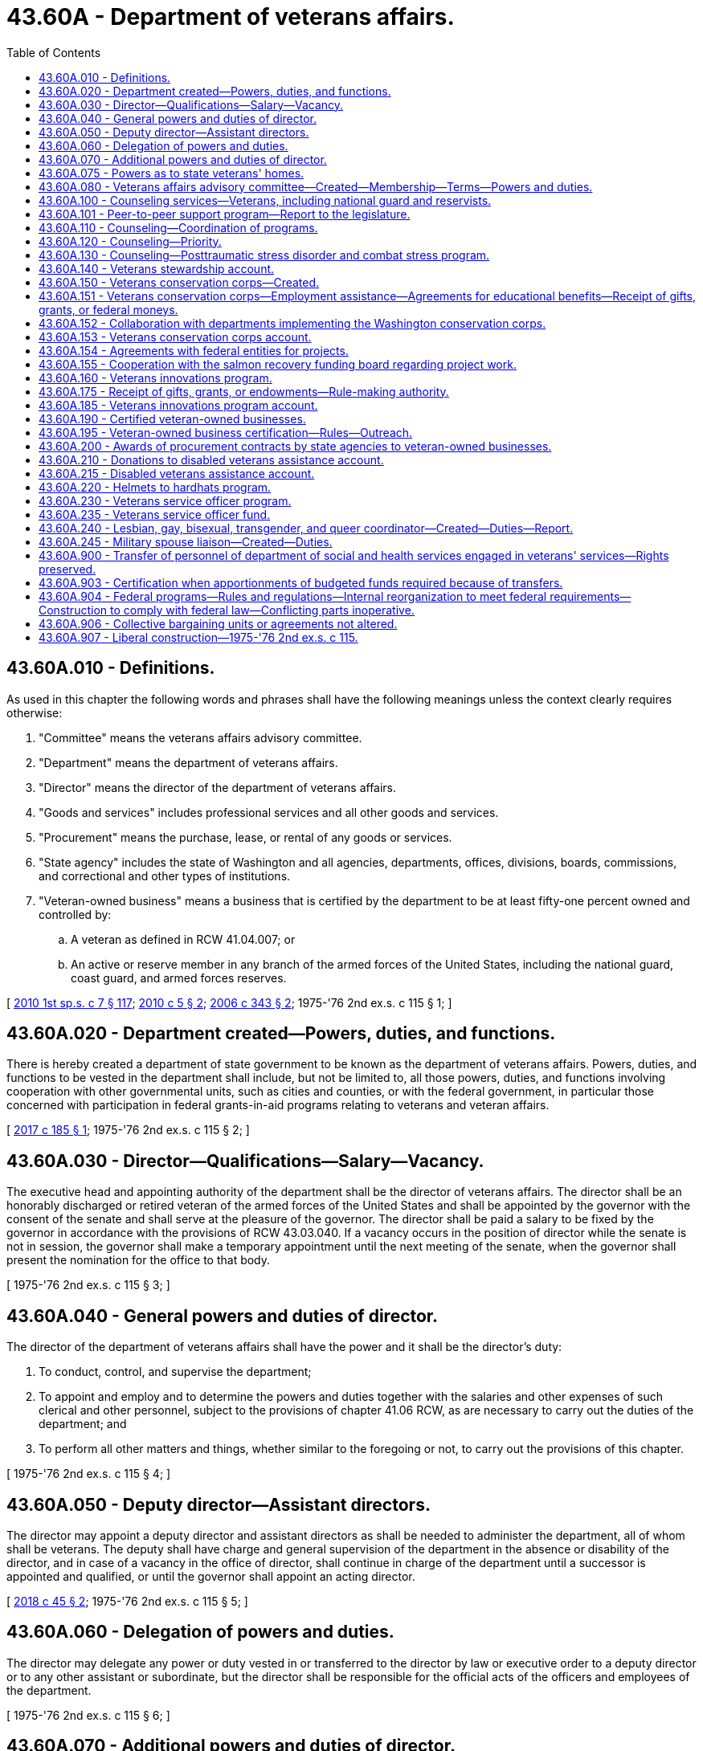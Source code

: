 = 43.60A - Department of veterans affairs.
:toc:

== 43.60A.010 - Definitions.
As used in this chapter the following words and phrases shall have the following meanings unless the context clearly requires otherwise:

. "Committee" means the veterans affairs advisory committee.

. "Department" means the department of veterans affairs.

. "Director" means the director of the department of veterans affairs.

. "Goods and services" includes professional services and all other goods and services.

. "Procurement" means the purchase, lease, or rental of any goods or services.

. "State agency" includes the state of Washington and all agencies, departments, offices, divisions, boards, commissions, and correctional and other types of institutions.

. "Veteran-owned business" means a business that is certified by the department to be at least fifty-one percent owned and controlled by:

.. A veteran as defined in RCW 41.04.007; or

.. An active or reserve member in any branch of the armed forces of the United States, including the national guard, coast guard, and armed forces reserves.

[ http://lawfilesext.leg.wa.gov/biennium/2009-10/Pdf/Bills/Session%20Laws/House/2617-S2.SL.pdf?cite=2010%201st%20sp.s.%20c%207%20§%20117[2010 1st sp.s. c 7 § 117]; http://lawfilesext.leg.wa.gov/biennium/2009-10/Pdf/Bills/Session%20Laws/Senate/5041.SL.pdf?cite=2010%20c%205%20§%202[2010 c 5 § 2]; http://lawfilesext.leg.wa.gov/biennium/2005-06/Pdf/Bills/Session%20Laws/House/2754-S2.SL.pdf?cite=2006%20c%20343%20§%202[2006 c 343 § 2]; 1975-'76 2nd ex.s. c 115 § 1; ]

== 43.60A.020 - Department created—Powers, duties, and functions.
There is hereby created a department of state government to be known as the department of veterans affairs. Powers, duties, and functions to be vested in the department shall include, but not be limited to, all those powers, duties, and functions involving cooperation with other governmental units, such as cities and counties, or with the federal government, in particular those concerned with participation in federal grants-in-aid programs relating to veterans and veteran affairs.

[ http://lawfilesext.leg.wa.gov/biennium/2017-18/Pdf/Bills/Session%20Laws/Senate/5391.SL.pdf?cite=2017%20c%20185%20§%201[2017 c 185 § 1]; 1975-'76 2nd ex.s. c 115 § 2; ]

== 43.60A.030 - Director—Qualifications—Salary—Vacancy.
The executive head and appointing authority of the department shall be the director of veterans affairs. The director shall be an honorably discharged or retired veteran of the armed forces of the United States and shall be appointed by the governor with the consent of the senate and shall serve at the pleasure of the governor. The director shall be paid a salary to be fixed by the governor in accordance with the provisions of RCW 43.03.040. If a vacancy occurs in the position of director while the senate is not in session, the governor shall make a temporary appointment until the next meeting of the senate, when the governor shall present the nomination for the office to that body.

[ 1975-'76 2nd ex.s. c 115 § 3; ]

== 43.60A.040 - General powers and duties of director.
The director of the department of veterans affairs shall have the power and it shall be the director's duty:

. To conduct, control, and supervise the department;

. To appoint and employ and to determine the powers and duties together with the salaries and other expenses of such clerical and other personnel, subject to the provisions of chapter 41.06 RCW, as are necessary to carry out the duties of the department; and

. To perform all other matters and things, whether similar to the foregoing or not, to carry out the provisions of this chapter.

[ 1975-'76 2nd ex.s. c 115 § 4; ]

== 43.60A.050 - Deputy director—Assistant directors.
The director may appoint a deputy director and assistant directors as shall be needed to administer the department, all of whom shall be veterans. The deputy shall have charge and general supervision of the department in the absence or disability of the director, and in case of a vacancy in the office of director, shall continue in charge of the department until a successor is appointed and qualified, or until the governor shall appoint an acting director.

[ http://lawfilesext.leg.wa.gov/biennium/2017-18/Pdf/Bills/Session%20Laws/House/2582.SL.pdf?cite=2018%20c%2045%20§%202[2018 c 45 § 2]; 1975-'76 2nd ex.s. c 115 § 5; ]

== 43.60A.060 - Delegation of powers and duties.
The director may delegate any power or duty vested in or transferred to the director by law or executive order to a deputy director or to any other assistant or subordinate, but the director shall be responsible for the official acts of the officers and employees of the department.

[ 1975-'76 2nd ex.s. c 115 § 6; ]

== 43.60A.070 - Additional powers and duties of director.
In addition to other powers and duties, the director is authorized:

. To cooperate with officers and agencies of the United States in all matters affecting veterans affairs;

. To accept grants, donations, and gifts on behalf of this state for veterans affairs from any person, corporation, government, or governmental agency, made for the benefit of a former member of the armed forces of this or any other country;

. To be custodian of all the records and files of the selective service system in Washington that may be turned over to this state by the United States or any department, bureau, or agency thereof; and to adopt and promulgate such rules and regulations as may be necessary for the preservation of such records and the proper use thereof in keeping with their confidential nature;

. To act without bond as conservator of the estate of a beneficiary of the veterans administration when the director determines no other suitable person will so act;

. To extend on behalf of the state of Washington such assistance as the director shall determine to be reasonably required to any veteran and to the dependents of any such veteran;

. To adopt rules pursuant to chapter 34.05 RCW, the Administrative Procedure Act, with respect to all matters of administration to carry into effect the purposes of this section. Such proposed rules shall be submitted by the department at the time of filing notice with the code reviser as required by RCW 34.05.320 to the respective legislative committees of the senate and of the house of representatives dealing with the subject of veteran affairs legislation through the offices of the secretary of the senate and chief clerk of the house of representatives.

[ http://leg.wa.gov/CodeReviser/documents/sessionlaw/1989c175.pdf?cite=1989%20c%20175%20§%20108[1989 c 175 § 108]; 1975-'76 2nd ex.s. c 115 § 8; ]

== 43.60A.075 - Powers as to state veterans' homes.
The director of the department of veterans affairs shall have full power to manage and govern the state soldiers' home and colony, the Washington veterans' home, the eastern Washington veterans' home, and the Walla Walla veterans' home.

[ http://lawfilesext.leg.wa.gov/biennium/2013-14/Pdf/Bills/Session%20Laws/Senate/5691-S.SL.pdf?cite=2014%20c%20184%20§%208[2014 c 184 § 8]; http://lawfilesext.leg.wa.gov/biennium/2001-02/Pdf/Bills/Session%20Laws/House/2227-S.SL.pdf?cite=2001%202nd%20sp.s.%20c%204%20§%207[2001 2nd sp.s. c 4 § 7]; http://leg.wa.gov/CodeReviser/documents/sessionlaw/1977c31.pdf?cite=1977%20c%2031%20§%205[1977 c 31 § 5]; ]

== 43.60A.080 - Veterans affairs advisory committee—Created—Membership—Terms—Powers and duties.
. There is hereby created a veterans affairs advisory committee which shall serve in an advisory capacity to the governor and the director of the department of veterans affairs. The committee shall appoint members to serve as liaisons to each of the state veterans' homes, unless the home has a representative appointed to the committee. This liaison must share information on committee meetings and business with the resident council of the state's veterans' homes, as well as bring information back for the committee's consideration to ensure veterans' home resident issues are included at regular committee meetings. The committee shall be composed of seventeen members to be appointed by the governor, and shall consist of the following:

.. One representative of the Washington soldiers' home and colony at Orting and one representative of the Washington veterans' home at Retsil. Each home's resident council may nominate up to three individuals whose names are to be forwarded by the director to the governor. In making the appointments, the governor shall consider these recommendations or request additional nominations. If the resident council does not provide any nomination, the governor may appoint a member at large in place of the home's representative.

.. One representative each from the three congressionally chartered or nationally recognized veterans service organizations as listed in the current "Directory of Veterans Service Organizations" published by the United States department of veterans affairs with the largest number of active members in the state of Washington as determined by the director. The organizations' state commanders may each submit a list of three names to be forwarded to the governor by the director. In making the appointments, the governor shall consider these recommendations or request additional nominations.

.. Ten members shall be chosen to represent those congressionally chartered or nationally recognized veterans service organizations listed in the directory under (b) of this subsection and having at least one active chapter within the state of Washington. Up to three nominations may be forwarded from each organization to the governor by the director. In making the appointments, the governor shall consider these recommendations or request additional nominations.

.. Two members shall be veterans at large, as well as any other at large member appointed pursuant to (a) of this subsection. Any individual or organization may nominate a veteran for an at large position. Organizational affiliation shall not be a prerequisite for nomination or appointment. All nominations for the at large positions shall be forwarded by the director to the governor.

.. No organization shall have more than one official representative on the committee at any one time.

.. In making appointments to the committee, care shall be taken to ensure that members represent all geographical portions of the state and minority viewpoints, and that the issues and views of concern to women veterans are represented.

. All members shall have terms of four years. In the case of a vacancy, appointment shall be only for the remainder of the unexpired term for which the vacancy occurs. No member may serve more than two consecutive terms, with vacancy appointments to an unexpired term not considered as a term. Members appointed before June 11, 1992, shall continue to serve until the expiration of their current terms; and then, subject to the conditions contained in this section, are eligible for reappointment.

. The committee shall adopt an order of business for conducting its meetings.

. The committee shall have the following powers and duties:

.. To serve in an advisory capacity to the governor and the director on matters pertaining to the department of veterans affairs;

.. To acquaint themselves fully with the operations of the department and recommend such changes to the governor and the director as they deem advisable.

. Members of the committee shall receive no compensation for the performance of their duties but shall receive a per diem allowance and mileage expense according to the provisions of chapter 43.03 RCW.

[ http://lawfilesext.leg.wa.gov/biennium/2015-16/Pdf/Bills/Session%20Laws/Senate/5958.SL.pdf?cite=2015%20c%20219%20§%201[2015 c 219 § 1]; http://lawfilesext.leg.wa.gov/biennium/1995-96/Pdf/Bills/Session%20Laws/Senate/5083.SL.pdf?cite=1995%20c%2025%20§%201[1995 c 25 § 1]; http://lawfilesext.leg.wa.gov/biennium/1991-92/Pdf/Bills/Session%20Laws/Senate/6086-S.SL.pdf?cite=1992%20c%2035%20§%201[1992 c 35 § 1]; http://leg.wa.gov/CodeReviser/documents/sessionlaw/1987c59.pdf?cite=1987%20c%2059%20§%201[1987 c 59 § 1]; http://leg.wa.gov/CodeReviser/documents/sessionlaw/1985c63.pdf?cite=1985%20c%2063%20§%201[1985 c 63 § 1]; http://leg.wa.gov/CodeReviser/documents/sessionlaw/1983c34.pdf?cite=1983%20c%2034%20§%201[1983 c 34 § 1]; http://leg.wa.gov/CodeReviser/documents/sessionlaw/1977ex1c285.pdf?cite=1977%20ex.s.%20c%20285%20§%201[1977 ex.s. c 285 § 1]; 1975-'76 2nd ex.s. c 115 § 14; ]

== 43.60A.100 - Counseling services—Veterans, including national guard and reservists.
The department of veterans affairs, to the extent funds are made available, shall: (1) Contract with professional counseling specialists to provide a range of direct treatment services to state veterans, including national guard and reservists, with military-related mental health needs, and their family members; (2) provide additional treatment services to Washington state Vietnam veterans for posttraumatic stress disorder, particularly for those veterans whose posttraumatic stress disorder has intensified or initially emerged due to war or combat-related stress; (3) provide an educational program designed to train primary care professionals, such as mental health professionals, about the effects of war-related stress, trauma, and traumatic brain injury; (4) provide informational and counseling services for the purpose of establishing and fostering peer-support networks throughout the state for families of deployed members of the reserves and the Washington national guard; (5) provide for veterans' families, a referral network of community mental health providers who are skilled in treating deployment stress, combat stress, posttraumatic stress, traumatic brain injury; and (6) offer training and support for volunteers interested in providing peer-to-peer support to other veterans.

[ http://lawfilesext.leg.wa.gov/biennium/2017-18/Pdf/Bills/Session%20Laws/House/2582.SL.pdf?cite=2018%20c%2045%20§%201[2018 c 45 § 1]; http://lawfilesext.leg.wa.gov/biennium/2017-18/Pdf/Bills/Session%20Laws/Senate/5849.SL.pdf?cite=2017%20c%20192%20§%202[2017 c 192 § 2]; http://lawfilesext.leg.wa.gov/biennium/2017-18/Pdf/Bills/Session%20Laws/Senate/5391.SL.pdf?cite=2017%20c%20185%20§%202[2017 c 185 § 2]; http://lawfilesext.leg.wa.gov/biennium/1991-92/Pdf/Bills/Session%20Laws/House/2095-S.SL.pdf?cite=1991%20c%2055%20§%201[1991 c 55 § 1]; ]

== 43.60A.101 - Peer-to-peer support program—Report to the legislature.
By December 31, 2018, the department of veterans affairs must submit a report to the legislature on the veteran peer-to-peer training and support program authorized in RCW 43.60A.100 to determine the effectiveness of the program in meeting the needs of veterans in the state. The report must include the number of veterans receiving peer-to-peer support and the location of such support services; the number of veterans trained through the program to provide peer-to-peer support; and the types of training and support services provided by the program. The report must also include an analysis of peer-to-peer training and support programs developed by other states, as well as in the private and nonprofit sectors, in order to evaluate best practices for implementing and managing the veteran peer-to-peer training and support program authorized in RCW 43.60A.100.

[ http://lawfilesext.leg.wa.gov/biennium/2017-18/Pdf/Bills/Session%20Laws/Senate/5849.SL.pdf?cite=2017%20c%20192%20§%205[2017 c 192 § 5]; ]

== 43.60A.110 - Counseling—Coordination of programs.
The department shall coordinate the programs contained in RCW 43.60A.100 with the services offered by the department of social and health services, local mental health organizations, and the federal department of veterans affairs to minimize duplication.

[ http://lawfilesext.leg.wa.gov/biennium/1991-92/Pdf/Bills/Session%20Laws/House/2095-S.SL.pdf?cite=1991%20c%2055%20§%202[1991 c 55 § 2]; ]

== 43.60A.120 - Counseling—Priority.
The department of veterans affairs shall give priority in its counseling and instructional programs to treating state veterans located in rural areas of the state, especially those who are members of traditionally underserved minority groups, and women veterans.

[ http://lawfilesext.leg.wa.gov/biennium/1991-92/Pdf/Bills/Session%20Laws/House/2095-S.SL.pdf?cite=1991%20c%2055%20§%203[1991 c 55 § 3]; ]

== 43.60A.130 - Counseling—Posttraumatic stress disorder and combat stress program.
The department of veterans affairs shall design its posttraumatic stress disorder and combat stress programs and related activities to provide veterans with as much privacy and confidentiality as possible and yet consistent with sound program management.

[ http://lawfilesext.leg.wa.gov/biennium/1991-92/Pdf/Bills/Session%20Laws/House/2095-S.SL.pdf?cite=1991%20c%2055%20§%204[1991 c 55 § 4]; ]

== 43.60A.140 - Veterans stewardship account.
. The veterans stewardship account is created in the custody of the state treasurer. Disbursements of funds must be on the authorization of the director or the director's designee, and only for the purposes stated in subsection (4) of this section. In order to maintain an effective expenditure and revenue control, funds are subject in all respects to chapter 43.88 RCW, but no appropriation is required to permit expenditure of the funds.

. The department may request and accept nondedicated contributions, grants, or gifts in cash or otherwise, including funds generated by the issuance of the armed forces license plate collection under chapter 46.18 RCW.

. All receipts from the sale of armed forces license plates and Purple Heart license plates as required under RCW 46.68.425(2) must be deposited into the veterans stewardship account.

. All moneys deposited into the veterans stewardship account must be used by the department for activities that benefit veterans or their families, including but not limited to, providing programs and services for homeless veterans; establishing memorials honoring veterans; and maintaining a future state veterans' cemetery. Funds from the account may not be used to supplant existing funds received by the department. For the 2019-2021 fiscal biennium, moneys deposited into the veterans stewardship account may be used for the department's traumatic brain injury program.

[ http://lawfilesext.leg.wa.gov/biennium/2019-20/Pdf/Bills/Session%20Laws/House/1109-S.SL.pdf?cite=2019%20c%20415%20§%20965[2019 c 415 § 965]; http://lawfilesext.leg.wa.gov/biennium/2015-16/Pdf/Bills/Session%20Laws/Senate/6254-S.SL.pdf?cite=2016%20c%2031%20§%204[2016 c 31 § 4]; http://lawfilesext.leg.wa.gov/biennium/2009-10/Pdf/Bills/Session%20Laws/Senate/6379.SL.pdf?cite=2010%20c%20161%20§%201106[2010 c 161 § 1106]; http://lawfilesext.leg.wa.gov/biennium/2007-08/Pdf/Bills/Session%20Laws/Senate/6237.SL.pdf?cite=2008%20c%20183%20§%203[2008 c 183 § 3]; http://lawfilesext.leg.wa.gov/biennium/2005-06/Pdf/Bills/Session%20Laws/House/1065-S.SL.pdf?cite=2005%20c%20216%20§%204[2005 c 216 § 4]; ]

== 43.60A.150 - Veterans conservation corps—Created.
. The Washington veterans conservation corps is created. The department shall establish enrollment procedures for the program. Enrollees may choose to participate in either or both the volunteer projects list authorized in subsection (2) of this section, and the training, certification, ecotherapy, and placement program authorized in RCW 43.60A.151.

. The department shall create a list of veterans who are interested in working on projects that restore Washington's natural habitat. The department shall promote the opportunity to volunteer for the veterans conservation corps through its local counselors and representatives. Only veterans who grant their approval may be included on the list. The department shall consult with the salmon recovery board, the recreation and conservation funding board, the department of natural resources, the department of fish and wildlife, the department of agriculture, conservation districts, and the state parks and recreation commission to determine the most effective ways to market the veterans conservation corps to agencies and natural resource partners.

[ http://lawfilesext.leg.wa.gov/biennium/2017-18/Pdf/Bills/Session%20Laws/Senate/5391.SL.pdf?cite=2017%20c%20185%20§%203[2017 c 185 § 3]; http://lawfilesext.leg.wa.gov/biennium/2007-08/Pdf/Bills/Session%20Laws/Senate/5164-S2.SL.pdf?cite=2007%20c%20451%20§%202[2007 c 451 § 2]; http://lawfilesext.leg.wa.gov/biennium/2007-08/Pdf/Bills/Session%20Laws/House/1813.SL.pdf?cite=2007%20c%20241%20§%206[2007 c 241 § 6]; http://lawfilesext.leg.wa.gov/biennium/2005-06/Pdf/Bills/Session%20Laws/Senate/5539-S.SL.pdf?cite=2005%20c%20257%20§%202[2005 c 257 § 2]; ]

== 43.60A.151 - Veterans conservation corps—Employment assistance—Agreements for educational benefits—Receipt of gifts, grants, or federal moneys.
. The department shall assist veterans enrolled in the veterans conservation corps with obtaining employment in conservation programs and projects that restore Washington's natural habitat, maintain and steward local, state, and federal forestlands and other outdoor lands, maintain and improve urban and suburban stormwater management facilities and other water management facilities, and other environmental maintenance, stewardship, and restoration projects. The department shall consult with the workforce training and education coordinating board, the state board for community and technical colleges, the employment security department, and other state agencies administering conservation corps programs, to incorporate training, education, ecotherapy, and certification in environmental restoration and management fields into the program. The department may enter into agreements with community colleges, private schools, conservation districts, state or local agencies, or other entities to provide training, internships, and educational courses as part of the enrollee benefits from the program.

. The department may receive gifts, grants, federal funds, or other moneys from public or private sources, for the use and benefit of the veterans conservation corps program. The funds shall be deposited to the veterans conservation corps account created in RCW 43.60A.153.

[ http://lawfilesext.leg.wa.gov/biennium/2017-18/Pdf/Bills/Session%20Laws/Senate/5391.SL.pdf?cite=2017%20c%20185%20§%204[2017 c 185 § 4]; http://lawfilesext.leg.wa.gov/biennium/2011-12/Pdf/Bills/Session%20Laws/House/2483-S2.SL.pdf?cite=2012%20c%20229%20§%20820[2012 c 229 § 820]; http://lawfilesext.leg.wa.gov/biennium/2007-08/Pdf/Bills/Session%20Laws/Senate/5164-S2.SL.pdf?cite=2007%20c%20451%20§%203[2007 c 451 § 3]; ]

== 43.60A.152 - Collaboration with departments implementing the Washington conservation corps.
 The department shall collaborate with the department of ecology and the department of natural resources and any of its partnering agencies in implementing the Washington conservation corps, created in chapter 43.220 RCW, to maximize the utilization of both conservation corps programs. These agencies shall work together to identify stewardship and maintenance projects on public lands that are suitable for work by veterans conservation corps enrollees. The department may expend funds appropriated to the veterans conservation corps program to defray the costs of education, training, and certification associated with the enrollees participating in such projects.

[ http://lawfilesext.leg.wa.gov/biennium/2011-12/Pdf/Bills/Session%20Laws/House/1294-S.SL.pdf?cite=2011%20c%2020%20§%2013[2011 c 20 § 13]; http://lawfilesext.leg.wa.gov/biennium/2007-08/Pdf/Bills/Session%20Laws/Senate/5164-S2.SL.pdf?cite=2007%20c%20451%20§%205[2007 c 451 § 5]; ]

== 43.60A.153 - Veterans conservation corps account.
The veterans conservation corps account is created in the state treasury. All moneys appropriated to the account or directed to the account from other sources must be deposited in the account. Moneys in the account may be spent only after appropriation. Expenditures from the account may be used only for purposes of the veterans conservation corps program.

[ http://lawfilesext.leg.wa.gov/biennium/2007-08/Pdf/Bills/Session%20Laws/Senate/5164-S2.SL.pdf?cite=2007%20c%20451%20§%206[2007 c 451 § 6]; ]

== 43.60A.154 - Agreements with federal entities for projects.
The department shall seek to enter agreements with the bureau of land management, the national park service, the United States forest service, the United States fish and wildlife service, and other federal agencies managing lands or waterways in Washington, for the employment of veterans conservation corps enrollees in maintenance, restoration, and stewardship projects.

[ http://lawfilesext.leg.wa.gov/biennium/2017-18/Pdf/Bills/Session%20Laws/Senate/5391.SL.pdf?cite=2017%20c%20185%20§%205[2017 c 185 § 5]; http://lawfilesext.leg.wa.gov/biennium/2007-08/Pdf/Bills/Session%20Laws/Senate/5164-S2.SL.pdf?cite=2007%20c%20451%20§%207[2007 c 451 § 7]; ]

== 43.60A.155 - Cooperation with the salmon recovery funding board regarding project work.
The salmon recovery funding board shall cooperate with the department of veterans affairs to inform salmon habitat project sponsors of the availability of veterans conservation corps enrollees to perform project work. From applications submitted, the board and the department shall identify projects that propose work suitable for corps enrollees and located near where enrollees are based or may be created. The department may provide the project applicants with information regarding the benefits of employing a veterans conservation corps enrollee in the project, as well as training to increase the success of hiring a veteran.

[ http://lawfilesext.leg.wa.gov/biennium/2017-18/Pdf/Bills/Session%20Laws/Senate/5391.SL.pdf?cite=2017%20c%20185%20§%206[2017 c 185 § 6]; http://lawfilesext.leg.wa.gov/biennium/2007-08/Pdf/Bills/Session%20Laws/Senate/5164-S2.SL.pdf?cite=2007%20c%20451%20§%208[2007 c 451 § 8]; ]

== 43.60A.160 - Veterans innovations program.
. There is created in the department a veterans innovations program. The purpose of the veterans innovations program is to provide crisis and emergency relief and education, training, and employment assistance to veterans and their families in their communities.

. Subject to the availability of amounts appropriated for the specific purposes provided in this section, the department must:

.. Establish a process to make veterans and those still serving in the national guard or armed forces reserve aware of the veterans innovations program;

.. Develop partnerships to assist veterans, national guard, or reservists in completing the veterans innovations program application; and

.. Provide funding to support eligible veterans, national guard members, or armed forces reserves for:

... Crisis and emergency relief; and

... Education, training, and employment assistance.

[ http://lawfilesext.leg.wa.gov/biennium/2013-14/Pdf/Bills/Session%20Laws/House/2130.SL.pdf?cite=2014%20c%20179%20§%201[2014 c 179 § 1]; http://lawfilesext.leg.wa.gov/biennium/2005-06/Pdf/Bills/Session%20Laws/House/2754-S2.SL.pdf?cite=2006%20c%20343%20§%203[2006 c 343 § 3]; ]

== 43.60A.175 - Receipt of gifts, grants, or endowments—Rule-making authority.
. The department may receive gifts, grants, or endowments from public or private sources that are made from time to time, in trust or otherwise, for the use and benefit of the purposes of the veterans innovations program and spend gifts, grants, or endowments or income from the public or private sources according to their terms, unless the receipt of the gifts, grants, or endowments violates RCW 42.17A.560.

. The department may adopt rules under chapter 34.05 RCW as necessary to carry out the purposes of RCW 43.60A.160 through 43.60A.185.

. The department may perform all acts and functions as necessary or convenient to carry out the powers expressly granted or implied under chapter 343, Laws of 2006.

[ http://lawfilesext.leg.wa.gov/biennium/2013-14/Pdf/Bills/Session%20Laws/House/2130.SL.pdf?cite=2014%20c%20179%20§%202[2014 c 179 § 2]; http://lawfilesext.leg.wa.gov/biennium/2011-12/Pdf/Bills/Session%20Laws/House/1048-S.SL.pdf?cite=2011%20c%2060%20§%2037[2011 c 60 § 37]; http://lawfilesext.leg.wa.gov/biennium/2005-06/Pdf/Bills/Session%20Laws/House/2754-S2.SL.pdf?cite=2006%20c%20343%20§%206[2006 c 343 § 6]; ]

== 43.60A.185 - Veterans innovations program account.
The veterans innovations program account is created in the state treasury. Moneys in the account may be spent only after appropriation. Expenditures from the account may be used only for purposes of the veterans innovations program.

[ http://lawfilesext.leg.wa.gov/biennium/2013-14/Pdf/Bills/Session%20Laws/House/2130.SL.pdf?cite=2014%20c%20179%20§%203[2014 c 179 § 3]; http://lawfilesext.leg.wa.gov/biennium/2009-10/Pdf/Bills/Session%20Laws/Senate/6444-S.SL.pdf?cite=2010%201st%20sp.s.%20c%2037%20§%20924[2010 1st sp.s. c 37 § 924]; http://lawfilesext.leg.wa.gov/biennium/2005-06/Pdf/Bills/Session%20Laws/House/2754-S2.SL.pdf?cite=2006%20c%20343%20§%208[2006 c 343 § 8]; ]

== 43.60A.190 - Certified veteran-owned businesses.
. The department shall:

.. Maintain a current list of certified veteran-owned businesses; and

.. Make the list of certified veteran-owned businesses available on the department's public web site.

. To qualify as a certified veteran-owned business, the business must:

.. Be at least fifty-one percent owned and controlled by:

... A veteran as defined as every person who at the time he or she seeks certification has received a discharge with an honorable characterization or received a discharge for medical reasons with an honorable record, where applicable, and who has served in at least one of the capacities listed in RCW 41.04.007;

... A person who is in receipt of disability compensation or pension from the department of veterans affairs; or

... An active or reserve member in any branch of the armed forces of the United States, including the national guard, coast guard, and armed forces reserves; and

.. Be either an enterprise which is incorporated in the state of Washington as a Washington domestic corporation, or an enterprise whose principal place of business is located within the state of Washington for enterprises which are not incorporated.

. To participate in the linked deposit program under chapter 43.86A RCW, a veteran-owned business qualified under this section must be certified by the department as a business:

.. In which the veteran owner possesses and exercises sufficient expertise specifically in the business's field of operation to make decisions governing the long-term direction and the day-to-day operations of the business;

.. That is organized for profit and performing a commercially useful function; and

.. That meets the criteria for a small business concern as established under chapter 39.19 RCW.

. The department shall create a logo for the purpose of identifying veteran-owned businesses to the public. The department shall put the logo on an adhesive sticker or decal suitable for display in a business window and distribute the stickers or decals to veteran-owned businesses listed with the department.

. [Empty]
.. Businesses may submit an application on a form prescribed by the department to apply for certification under this section.

.. The department must notify the state treasurer of veteran-owned businesses who have participated in the linked deposit program and are no longer certified under this section. The written notification to the state treasurer must contain information regarding the reasons for the decertification and information on financing provided to the veteran-owned business under RCW 43.86A.060.

. The department may adopt rules necessary to implement this section.

[ http://lawfilesext.leg.wa.gov/biennium/2017-18/Pdf/Bills/Session%20Laws/Senate/5391.SL.pdf?cite=2017%20c%20185%20§%207[2017 c 185 § 7]; http://lawfilesext.leg.wa.gov/biennium/2013-14/Pdf/Bills/Session%20Laws/House/2744.SL.pdf?cite=2014%20c%20182%20§%201[2014 c 182 § 1]; http://lawfilesext.leg.wa.gov/biennium/2007-08/Pdf/Bills/Session%20Laws/House/3360.SL.pdf?cite=2008%20c%20187%20§%201[2008 c 187 § 1]; http://lawfilesext.leg.wa.gov/biennium/2007-08/Pdf/Bills/Session%20Laws/Senate/5253.SL.pdf?cite=2007%20c%2011%20§%201[2007 c 11 § 1]; ]

== 43.60A.195 - Veteran-owned business certification—Rules—Outreach.
. The department shall develop a procedure for certifying veteran-owned businesses and maintain a list of veteran-owned businesses on the department's public web site.

. The department shall adopt rules necessary to implement chapter 5, Laws of 2010. The department shall consult agencies to determine what specific information they must report to the department.

. The department shall collaborate with and may assist agencies in implementing outreach to veteran-owned businesses.

[ http://lawfilesext.leg.wa.gov/biennium/2009-10/Pdf/Bills/Session%20Laws/Senate/5041.SL.pdf?cite=2010%20c%205%20§%203[2010 c 5 § 3]; ]

== 43.60A.200 - Awards of procurement contracts by state agencies to veteran-owned businesses.
. State agencies are encouraged to award three percent of all procurement contracts that are exempt from competitive bidding requirements under *RCW 43.19.1906(2) to veteran-owned businesses certified by the department under RCW 43.60A.195.

. State agencies shall:

.. Perform outreach to veteran-owned businesses in collaboration with the department to increase opportunities for veteran-owned businesses to sell goods and services to the state; and

.. Work to match agency procurement records with the department's database of certified veteran-owned businesses to establish how many procurement contracts are being awarded to those businesses.

[ http://lawfilesext.leg.wa.gov/biennium/2009-10/Pdf/Bills/Session%20Laws/Senate/5041.SL.pdf?cite=2010%20c%205%20§%204[2010 c 5 § 4]; ]

== 43.60A.210 - Donations to disabled veterans assistance account.
Any retailer in the state may provide an opportunity for patrons to make voluntary donations to the disabled veterans assistance account created in RCW 43.60A.215 on Veterans' Day and any additional days the retailer decides would be appropriate.

[ http://lawfilesext.leg.wa.gov/biennium/2009-10/Pdf/Bills/Session%20Laws/House/1876.SL.pdf?cite=2010%20c%2090%20§%201[2010 c 90 § 1]; ]

== 43.60A.215 - Disabled veterans assistance account.
. The disabled veterans assistance account is created in the custody of the state treasurer. Disbursements of funds must be on the authorization of the director or the director's designee, and only for the purposes stated in subsection (4) of this section. In order to maintain an effective expenditure and revenue control, funds are subject in all respects to chapter 43.88 RCW, but an appropriation is not required to permit the expenditure of the funds.

. The department may request and accept nondedicated contributions, grants, or gifts in cash or otherwise, including funds generated by voluntary donations under RCW 43.60A.210. 

. All receipts from voluntary donations under RCW 43.60A.210 must be deposited into the account.

. All moneys deposited into the account must be used by the department for activities that benefit veterans including, but not limited to, providing programs and services that assist veterans with the procurement of durable medical equipment, mobility enhancing equipment, emergency home or vehicle repair, emergency food or emergency shelter, or service animals. The first priority for assistance provided through the account must be given to veterans who are experiencing a financial hardship and do not qualify for other federal or state veterans programs and services. Funds from the account may not be used to supplant existing funds received by the department.

. For the purposes of this section, "veteran" has the same meaning as in RCW 41.04.005 and 41.04.007, and also means an actively serving member of the national guard or reserves, or is active duty military personnel.

[ http://lawfilesext.leg.wa.gov/biennium/2009-10/Pdf/Bills/Session%20Laws/House/1876.SL.pdf?cite=2010%20c%2090%20§%202[2010 c 90 § 2]; ]

== 43.60A.220 - Helmets to hardhats program.
The coordinator for the helmets to hardhats program is created in the department of veterans affairs, subject to the availability of amounts appropriated for this specific purpose. The department shall establish procedures for coordinating with the national helmets to hardhats program and other opportunities for veterans to obtain skilled training and employment in the construction industry.

[ http://lawfilesext.leg.wa.gov/biennium/2015-16/Pdf/Bills/Session%20Laws/Senate/5633-S.SL.pdf?cite=2015%20c%20216%20§%201[2015 c 216 § 1]; ]

== 43.60A.230 - Veterans service officer program.
. There is created in the department the veterans service officer program. The purpose of the veterans service officer program is to provide funding to underserved eligible counties to establish and maintain a veterans service officer within the county. "Eligible counties," for the purposes of this section, means counties with a population of one hundred thousand or less.

. Subject to the availability of amounts appropriated in the veterans service officer fund under RCW 43.60A.235 for the specific purposes provided in this section, the department must:

.. Establish a process to educate local governments, veterans, and those still serving in the national guard or armed forces reserve of the veterans service officer program;

.. Develop partnerships with local governments to assist in establishing and maintaining local veterans service officers in eligible counties who elect to have a veterans service officer; and

.. Provide funding to support eligible counties in establishing and maintaining local accredited veterans service officers. Funding is provided on a first-come, first-served basis. Funding may only be provided to support the equivalent of one full-time veterans service officer per eligible county.

. The application process for the veterans service officer program must be prescribed as to manner and form by the department.

[ http://lawfilesext.leg.wa.gov/biennium/2019-20/Pdf/Bills/Session%20Laws/House/1448-S2.SL.pdf?cite=2019%20c%20223%20§%201[2019 c 223 § 1]; ]

== 43.60A.235 - Veterans service officer fund.
. There is created in the custody of the state treasurer an account to be known as the veterans service officer fund. Revenues to the fund consist of appropriations by the legislature, private contributions, and all other sources deposited in the fund.

. Expenditures from the fund may only be used for the purposes of the veterans service officer program under RCW 43.60A.230, including administrative expenses. Only the director, or the director's designee, may authorize expenditures. The account is subject to allotment procedures under chapter 43.88 RCW, but an appropriation is not required for expenditures.

[ http://lawfilesext.leg.wa.gov/biennium/2019-20/Pdf/Bills/Session%20Laws/House/1448-S2.SL.pdf?cite=2019%20c%20223%20§%202[2019 c 223 § 2]; ]

== 43.60A.240 - Lesbian, gay, bisexual, transgender, and queer coordinator—Created—Duties—Report.
. The position of lesbian, gay, bisexual, transgender, and queer coordinator is created within the department.

. The duties of the lesbian, gay, bisexual, transgender, and queer coordinator include, but are not limited to:

.. Conducting outreach to, and providing assistance designed for the unique needs of, veterans who are lesbian, gay, bisexual, transgender, and queer, and to the spouses and dependents of such veterans;

.. Providing assistance to veterans who are lesbian, gay, bisexual, transgender, and queer in applying for an upgrade to the character of a discharge from service or a change in the narrative reason for a discharge from service;

.. Providing assistance in applying for and obtaining veterans' benefits and benefits available through other programs that provide services and resources to veterans who are lesbian, gay, bisexual, transgender, and queer, and to the spouses and dependents of such veterans;

.. Providing assistance to veterans who are lesbian, gay, bisexual, transgender, and queer in applying for, and in appealing any denial of, federal and state veterans' benefits and aid that such veterans, and the spouses and dependents of such veterans, may be entitled to; and

.. Developing and distributing informational materials to veterans who are lesbian, gay, bisexual, transgender, and queer, and to the spouses and dependents of such veterans, regarding veterans' benefits and other benefit programs that provide services and resources to veterans who are lesbian, gay, bisexual, transgender, and queer, and to the spouses and dependents of such veterans.

. No later than December 15, 2021, the department must prepare and submit a report to the governor, the joint committee on veterans' and military affairs, and the appropriate standing committees of the legislature regarding the implementation and status of the position of lesbian, gay, bisexual, transgender, and queer coordinator created under subsection (1) of this section. The report must include, at a minimum, information regarding the following:

.. The number of veterans served;

.. The type of assistance provided;

.. Recommendations for the improvement and expansion of the services provided by the coordinator; and

.. Recommendations for legislative changes.

[ http://lawfilesext.leg.wa.gov/biennium/2019-20/Pdf/Bills/Session%20Laws/Senate/5900-S.SL.pdf?cite=2020%20c%2056%20§%202[2020 c 56 § 2]; ]

== 43.60A.245 - Military spouse liaison—Created—Duties.
. The position of military spouse liaison is created within the department.

. The duties of the military spouse liaison include, but are not limited to:

.. Conducting outreach to and advocating on behalf of military spouses in Washington;

.. Providing assistance and information to military spouses seeking professional licenses and credentials or other employment in Washington;

.. Coordinating research on issues facing military spouses and creating informational materials to assist military spouses and their families;

.. Examining barriers and providing recommendations to assist spouses in accessing high quality child care and developing resources in coordination with military installations and the department of children, youth, and families to increase access to high quality child care for military families; and

.. Developing, in coordination with the employment security department and employers, a common form for military spouses to complete highlighting specific skills, education, and training to help spouses quickly find meaningful employment in relevant economic sectors.

. The military spouse liaison is encouraged to periodically report on the work of the liaison to the relevant standing committees of the legislature and the joint committee on veterans' and military affairs and participate in policy development relating to military spouses.

[ http://lawfilesext.leg.wa.gov/biennium/2019-20/Pdf/Bills/Session%20Laws/Senate/6626.SL.pdf?cite=2020%20c%20328%20§%201[2020 c 328 § 1]; ]

== 43.60A.900 - Transfer of personnel of department of social and health services engaged in veterans' services—Rights preserved.
All employees and personnel of the department of social and health services directly engaged in services to veterans shall, on June 25, 1976, be transferred to the jurisdiction of the department of veterans affairs. All employees classified under chapter 41.06 RCW, the state civil service law, shall be assigned to the department to perform their usual duties upon the same terms as formerly, without any loss of rights, subject to any action that may be appropriate thereafter in accordance with the laws and rules governing the state civil service law.

[ 1975-'76 2nd ex.s. c 115 § 9; ]

== 43.60A.903 - Certification when apportionments of budgeted funds required because of transfers.
If apportionments of budgeted funds are required because of the transfers authorized by this chapter, the director of financial management shall certify such apportionments to the agencies affected, the state auditor, and the state treasurer. Each of these shall make the appropriate transfer and adjustments in funds and appropriation accounts and equipment records in accordance with such certification.

[ http://leg.wa.gov/CodeReviser/documents/sessionlaw/1979c151.pdf?cite=1979%20c%20151%20§%20126[1979 c 151 § 126]; 1975-'76 2nd ex.s. c 115 § 12; ]

== 43.60A.904 - Federal programs—Rules and regulations—Internal reorganization to meet federal requirements—Construction to comply with federal law—Conflicting parts inoperative.
In furtherance of the policy of the state to cooperate with the federal government in all of the programs included in this chapter, such rules and regulations as may become necessary to entitle the state to participate in federal funds may be adopted, unless the same be expressly prohibited by law. Any internal reorganization carried out under the terms of this chapter shall meet federal requirements which are a necessary condition to state receipt of federal funds. Any section or provision of this chapter which may be susceptible to more than one construction shall be interpreted in favor of the construction most likely to comply with federal laws entitling this state to receive federal funds for the various programs of the department. If any part of this chapter is ruled to be in conflict with federal requirements which are a prescribed condition of the allocation of federal funds to the state, or to any departments or agencies thereof, such conflicting part of this chapter is declared to be inoperative solely to the extent of the conflict.

[ 1975-'76 2nd ex.s. c 115 § 13; ]

== 43.60A.906 - Collective bargaining units or agreements not altered.
Nothing contained in this chapter shall be construed to alter any existing collective bargaining unit or the provisions of any existing collective bargaining agreement until any such agreement has expired or until any such bargaining unit has been modified by action of the Washington personnel resources board as provided by law.

[ http://lawfilesext.leg.wa.gov/biennium/1993-94/Pdf/Bills/Session%20Laws/House/2054-S.SL.pdf?cite=1993%20c%20281%20§%2052[1993 c 281 § 52]; 1975-'76 2nd ex.s. c 115 § 16; ]

== 43.60A.907 - Liberal construction—1975-'76 2nd ex.s. c 115.
The rule of strict construction shall have no application to this chapter and it shall be liberally construed in order to carry out the objective for which it is designed, in accordance with the legislative intent to give the director the maximum possible freedom in carrying the provisions of this chapter into effect.

[ 1975-'76 2nd ex.s. c 115 § 17; ]

